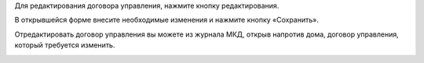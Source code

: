 Для редактирования договора управления, нажмите кнопку редактирования. 

.. image:: ../_images/04-management-agreements/35.png

В открывшейся форме внесите необходимые изменения и нажмите кнопку «Сохранить».

.. image:: ../_images/04-management-agreements/36.png

Отредактировать договор управления вы можете из журнала МКД, открыв напротив дома, договор управления, который требуется изменить. 

.. image:: ../_images/04-management-agreements/37.png